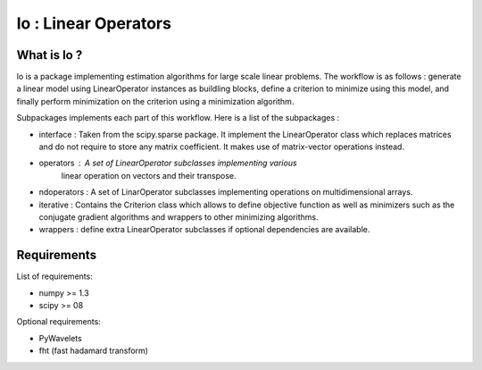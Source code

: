 =====================
lo : Linear Operators
=====================

What is lo ?
==============

lo is a package implementing estimation algorithms for large scale
linear problems. The workflow is as follows : generate a linear model
using LinearOperator instances as buildling blocks, define a criterion
to minimize using this model, and finally perform minimization on the
criterion using a minimization algorithm.

Subpackages implements each part of this workflow. Here is a list of
the subpackages :

- interface : Taken from the scipy.sparse package. It implement the
  LinearOperator class which replaces matrices and do not require to
  store any matrix coefficient. It makes use of matrix-vector
  operations instead.

- operators : A set of LinearOperator subclasses implementing various
   linear operation on vectors and their transpose.

- ndoperators : A set of LinarOperator subclasses implementing
  operations on multidimensional arrays.

- iterative : Contains the Criterion class which allows to define objective
  function as well as minimizers such as the conjugate gradient algorithms
  and wrappers to other minimizing algorithms.

- wrappers : define extra LinearOperator subclasses if optional
  dependencies are available.


Requirements
=============

List of requirements:

- numpy >= 1.3
- scipy >= 08

Optional requirements:

- PyWavelets
- fht (fast hadamard transform)
